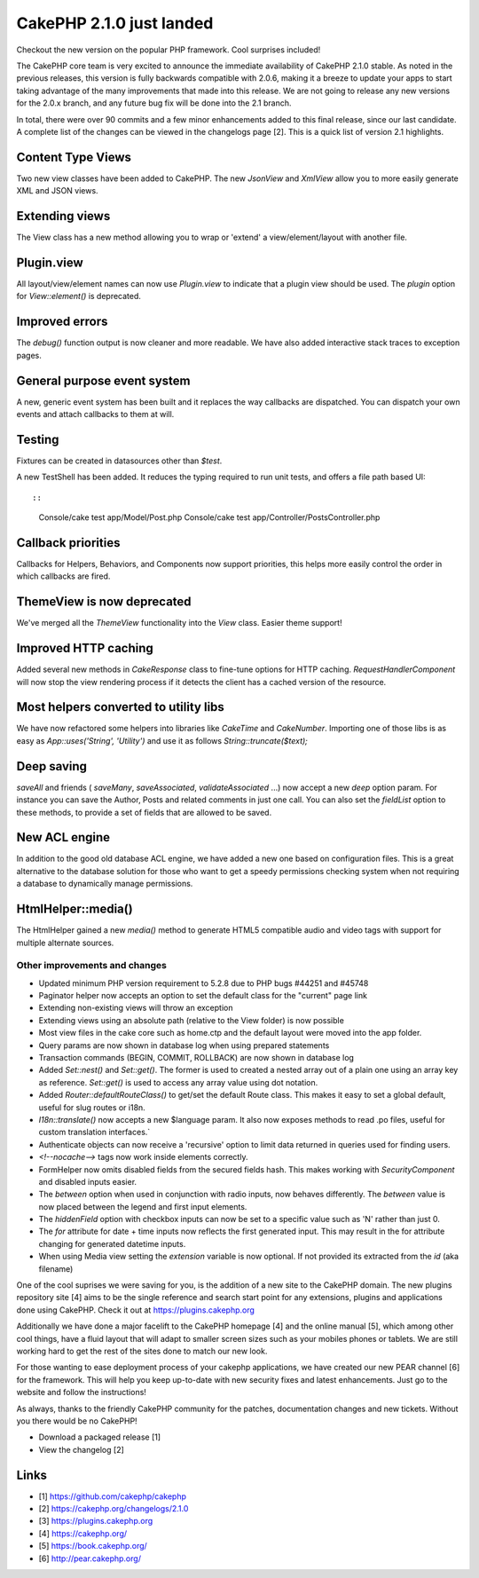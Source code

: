 CakePHP 2.1.0 just landed
=========================

Checkout the new version on the popular PHP framework. Cool surprises
included!

The CakePHP core team is very excited to announce the immediate
availability of CakePHP 2.1.0 stable. As noted in the previous
releases, this version is fully backwards compatible with 2.0.6,
making it a breeze to update your apps to start taking advantage of
the many improvements that made into this release. We are not going to
release any new versions for the 2.0.x branch, and any future bug fix
will be done into the 2.1 branch.

In total, there were over 90 commits and a few minor enhancements
added to this final release, since our last candidate. A complete list
of the changes can be viewed in the changelogs page [2]. This is a
quick list of version 2.1 highlights.


Content Type Views
~~~~~~~~~~~~~~~~~~

Two new view classes have been added to CakePHP. The new `JsonView`
and `XmlView` allow you to more easily generate XML and JSON views.


Extending views
~~~~~~~~~~~~~~~

The View class has a new method allowing you to wrap or 'extend' a
view/element/layout with another file.


Plugin.view
~~~~~~~~~~~

All layout/view/element names can now use `Plugin.view` to indicate
that a plugin view should be used. The `plugin` option for
`View::element()` is deprecated.


Improved errors
~~~~~~~~~~~~~~~

The `debug()` function output is now cleaner and more readable. We
have also added interactive stack traces to exception pages.


General purpose event system
~~~~~~~~~~~~~~~~~~~~~~~~~~~~

A new, generic event system has been built and it replaces the way
callbacks are dispatched. You can dispatch your own events and attach
callbacks to them at will.


Testing
~~~~~~~

Fixtures can be created in datasources other than `$test`.

A new TestShell has been added. It reduces the typing required to run
unit tests, and offers a file path based UI::

::

    Console/cake test app/Model/Post.php
    Console/cake test app/Controller/PostsController.php



Callback priorities
~~~~~~~~~~~~~~~~~~~

Callbacks for Helpers, Behaviors, and Components now support
priorities, this helps more easily control the order in which
callbacks are fired.


ThemeView is now deprecated
~~~~~~~~~~~~~~~~~~~~~~~~~~~

We've merged all the `ThemeView` functionality into the `View` class.
Easier theme support!


Improved HTTP caching
~~~~~~~~~~~~~~~~~~~~~

Added several new methods in `CakeResponse` class to fine-tune options
for HTTP caching. `RequestHandlerComponent` will now stop the view
rendering process if it detects the client has a cached version of the
resource.


Most helpers converted to utility libs
~~~~~~~~~~~~~~~~~~~~~~~~~~~~~~~~~~~~~~

We have now refactored some helpers into libraries like `CakeTime` and
`CakeNumber`. Importing one of those libs is as easy as
`App::uses('String', 'Utility')` and use it as follows
`String::truncate($text);`


Deep saving
~~~~~~~~~~~

`saveAll` and friends ( `saveMany`, `saveAssociated`,
`validateAssociated` ...) now accept a new `deep` option param. For
instance you can save the Author, Posts and related comments in just
one call. You can also set the `fieldList` option to these methods, to
provide a set of fields that are allowed to be saved.


New ACL engine
~~~~~~~~~~~~~~

In addition to the good old database ACL engine, we have added a new
one based on configuration files. This is a great alternative to the
database solution for those who want to get a speedy permissions
checking system when not requiring a database to dynamically manage
permissions.


HtmlHelper::media()
~~~~~~~~~~~~~~~~~~~

The HtmlHelper gained a new `media()` method to generate HTML5
compatible audio and video tags with support for multiple alternate
sources.


Other improvements and changes
------------------------------

+ Updated minimum PHP version requirement to 5.2.8 due to PHP bugs
  #44251 and #45748
+ Paginator helper now accepts an option to set the default class for
  the "current" page link
+ Extending non-existing views will throw an exception
+ Extending views using an absolute path (relative to the View folder)
  is now possible
+ Most view files in the cake core such as home.ctp and the default
  layout were moved into the app folder.
+ Query params are now shown in database log when using prepared
  statements
+ Transaction commands (BEGIN, COMMIT, ROLLBACK) are now shown in
  database log
+ Added `Set::nest()` and `Set::get()`. The former is used to created
  a nested array out of a plain one using an array key as reference.
  `Set::get()` is used to access any array value using dot notation.
+ Added `Router::defaultRouteClass()` to get/set the default Route
  class. This makes it easy to set a global default, useful for slug
  routes or i18n.
+ `I18n::translate()` now accepts a new $language param. It also now
  exposes methods to read .po files, useful for custom translation
  interfaces.`
+ Authenticate objects can now receive a 'recursive' option to limit
  data returned in queries used for finding users.
+ `<!--nocache-->` tags now work inside elements correctly.
+ FormHelper now omits disabled fields from the secured fields hash.
  This makes working with `SecurityComponent` and disabled inputs
  easier.
+ The `between` option when used in conjunction with radio inputs, now
  behaves differently. The `between` value is now placed between the
  legend and first input elements.
+ The `hiddenField` option with checkbox inputs can now be set to a
  specific value such as 'N' rather than just 0.
+ The `for` attribute for date + time inputs now reflects the first
  generated input. This may result in the for attribute changing for
  generated datetime inputs.
+ When using Media view setting the `extension` variable is now
  optional. If not provided its extracted from the `id` (aka filename)

One of the cool suprises we were saving for you, is the addition of a
new site to the CakePHP domain. The new plugins repository site [4]
aims to be the single reference and search start point for any
extensions, plugins and applications done using CakePHP. Check it out
at `https://plugins.cakephp.org`_

Additionally we have done a major facelift to the CakePHP homepage [4]
and the online manual [5], which among other cool things, have a fluid
layout that will adapt to smaller screen sizes such as your mobiles
phones or tablets. We are still working hard to get the rest of the
sites done to match our new look.

For those wanting to ease deployment process of your cakephp
applications, we have created our new PEAR channel [6] for the
framework. This will help you keep up-to-date with new security fixes
and latest enhancements. Just go to the website and follow the
instructions!

As always, thanks to the friendly CakePHP community for the patches,
documentation changes and new tickets. Without you there would be no
CakePHP!

+ Download a packaged release [1]
+ View the changelog [2]



Links
~~~~~

+ [1] `https://github.com/cakephp/cakephp`_
+ [2] `https://cakephp.org/changelogs/2.1.0`_
+ [3] `https://plugins.cakephp.org`_
+ [4] `https://cakephp.org/`_
+ [5] `https://book.cakephp.org/`_
+ [6] `http://pear.cakephp.org/`_




.. _https://plugins.cakephp.org: https://plugins.cakephp.org
.. _http://pear.cakephp.org/: http://pear.cakephp.org/
.. _https://book.cakephp.org/: https://book.cakephp.org/
.. _https://github.com/cakephp/cakephp: https://github.com/cakephp/cakephp
.. _https://cakephp.org/changelogs/2.1.0: https://cakephp.org/changelogs/2.1.0
.. _https://cakephp.org/: https://cakephp.org/

.. author:: lorenzo
.. categories:: news
.. tags:: release,2.1.0,News

